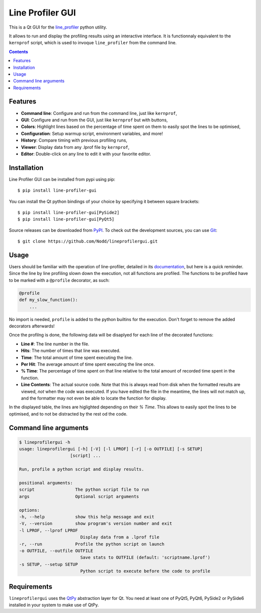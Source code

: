 Line Profiler GUI
-----------------

This is a Qt GUI for the line_profiler_ python utility.

It allows to run and display the profiling results using an interactive interface.
It is functionnaly equivalent to the ``kernprof`` script, which is used to invoque ``line_profiler`` from the command line.

.. image:: https://raw.githubusercontent.com/Nodd/lineprofilergui/master/images/screenshot_main.png
  :alt: Screenshot of Line Profier GUI main window
  :align: center

.. contents::


Features
========

* **Command line**: Configure and run from the command line, just like ``kernprof``,
* **GUI**: Configure and run from the GUI, just like ``kernprof`` but with buttons,
* **Colors**: Highlight lines based on the percentage of time spent on them to easily spot the lines to be optimised,
* **Configuration**: Setup warmup script, environment variables, and more!
* **History**: Compare timing with previous profiling runs,
* **Viewer**: Display data from any .lprof file by ``kernprof``,
* **Editor**: Double-click on any line to edit it with your favorite editor.

.. image:: https://raw.githubusercontent.com/Nodd/lineprofilergui/master/images/screenshot_config.png
  :alt: Screenshot of Line Profier GUI profiling configuration window
  :align: center

.. image:: https://raw.githubusercontent.com/Nodd/lineprofilergui/master/images/screenshot_settings.png
  :alt: Screenshot of Line Profier GUI application settings window
  :align: center


Installation
============

Line Profiler GUI can be installed from pypi using pip::

  $ pip install line-profiler-gui

You can install the Qt python bindings of your choice by specifying it between square brackets::

  $ pip install line-profiler-gui[PySide2]
  $ pip install line-profiler-gui[PyQt5]

Source releases can be downloaded from PyPI_. To check out the development sources, you can use Git_::

  $ git clone https://github.com/Nodd/lineprofilergui.git


Usage
=====

Users should be familiar with the operation of line-profiler, detailed in its `documentation <https://github.com/pyutils/line_profiler#id2>`_, but here is a quick reminder.
Since the line by line profiling slown down the execution, not all functions are profiled.
The functions to be profiled have to be marked with a ``@profile`` decorator, as such:

.. code-block:: python

    @profile
    def my_slow_function():
        ...

No import is needed, ``profile`` is added to the python builtins for the execution.
Don't forget to remove the added decorators afterwards!

Once the profilng is done, the following data will be disaplyed for each line of the decorated functions:

* **Line #**: The line number in the file.
* **Hits**: The number of times that line was executed.
* **Time**: The total amount of time spent executing the line.
* **Per Hit**: The average amount of time spent executing the line once.
* **% Time**: The percentage of time spent on that line relative to the total
  amount of recorded time spent in the function.
* **Line Contents**: The actual source code. Note that this is always read from
  disk when the formatted results are viewed, *not* when the code was
  executed. If you have edited the file in the meantime, the lines will not
  match up, and the formatter may not even be able to locate the function
  for display.

In the displayed table, the lines are higlighted depending on their `% Time`.
This allows to easily spot the lines to be optimised, and to not be distracted by the rest od the code.


Command line arguments
======================

.. code::

    $ lineprofilergui -h
    usage: lineprofilergui [-h] [-V] [-l LPROF] [-r] [-o OUTFILE] [-s SETUP]
                        [script] ...

    Run, profile a python script and display results.

    positional arguments:
    script                The python script file to run
    args                  Optional script arguments

    options:
    -h, --help            show this help message and exit
    -V, --version         show program's version number and exit
    -l LPROF, --lprof LPROF
                            Display data from a .lprof file
    -r, --run             Profile the python script on launch
    -o OUTFILE, --outfile OUTFILE
                            Save stats to OUTFILE (default: 'scriptname.lprof')
    -s SETUP, --setup SETUP
                            Python script to execute before the code to profile


Requirements
============

``lineprofilergui`` uses the `QtPy <https://pypi.org/project/QtPy/>`_ abstraction layer for Qt.
You need at least one of PyQt5, PyQt6, PySide2 or PySide6 installed in your system to make use of QtPy.


.. _pypi: http://pypi.python.org/pypi/line-profiler-gui
.. _line_profiler: https://pypi.org/project/line_profiler/
.. _git: http://git-scm.com/
